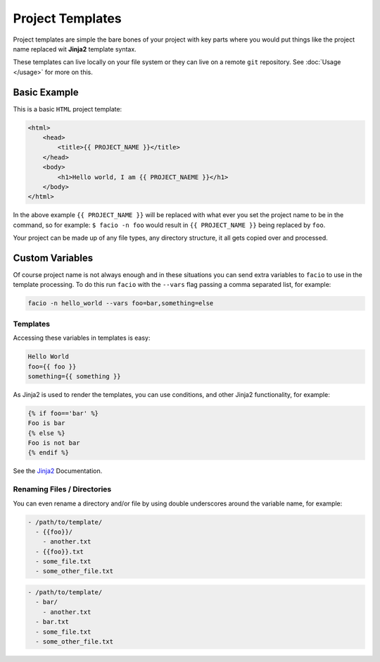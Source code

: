 Project Templates
=================

Project templates are simple the bare bones of your project with key parts
where you would put things like the project name replaced wit **Jinja2**
template syntax.

These templates can live locally on your file system or they can live on a
remote ``git`` repository. See :doc:`Usage </usage>` for more on this.

Basic Example
-------------

This is a basic ``HTML`` project template:

.. code-block:: html

    <html>
        <head>
            <title>{{ PROJECT_NAME }}</title>
        </head>
        <body>
            <h1>Hello world, I am {{ PROJECT_NAEME }}</h1>
        </body>
    </html>

In the above example ``{{ PROJECT_NAME }}`` will be replaced with what ever you
set the project name to be in the command, so for example: ``$ facio -n foo``
would result in ``{{ PROJECT_NAME }}`` being replaced by ``foo``.

Your project can be made up of any file types, any directory structure, it all
gets copied over and processed.

Custom Variables
----------------

Of course project name is not always enough and in these situations you can send extra variables to ``facio`` to use in the template processing. To do this run ``facio`` with the ``--vars`` flag passing a comma separated list, for example:

.. code-block:: none

     facio -n hello_world --vars foo=bar,something=else

Templates
^^^^^^^^^

Accessing these variables in templates is easy:

.. code-block:: none

    Hello World
    foo={{ foo }}
    something={{ something }}

As Jinja2 is used to render the templates, you can use conditions, and other Jinja2 functionality, for example:

.. code-block:: none

    {% if foo=='bar' %}
    Foo is bar
    {% else %}
    Foo is not bar
    {% endif %}

See the `Jinja2`_ Documentation.

Renaming Files / Directories
^^^^^^^^^^^^^^^^^^^^^^^^^^^^

You can even rename a directory and/or file by using double underscores around the variable name, for example:

.. code-block:: none

    - /path/to/template/
      - {{foo}}/
        - another.txt
      - {{foo}}.txt
      - some_file.txt
      - some_other_file.txt

.. code-block:: none

    - /path/to/template/
      - bar/
        - another.txt
      - bar.txt
      - some_file.txt
      - some_other_file.txt


.. Links
.. _Jinja2: http://jinja.pocoo.org/docs/
